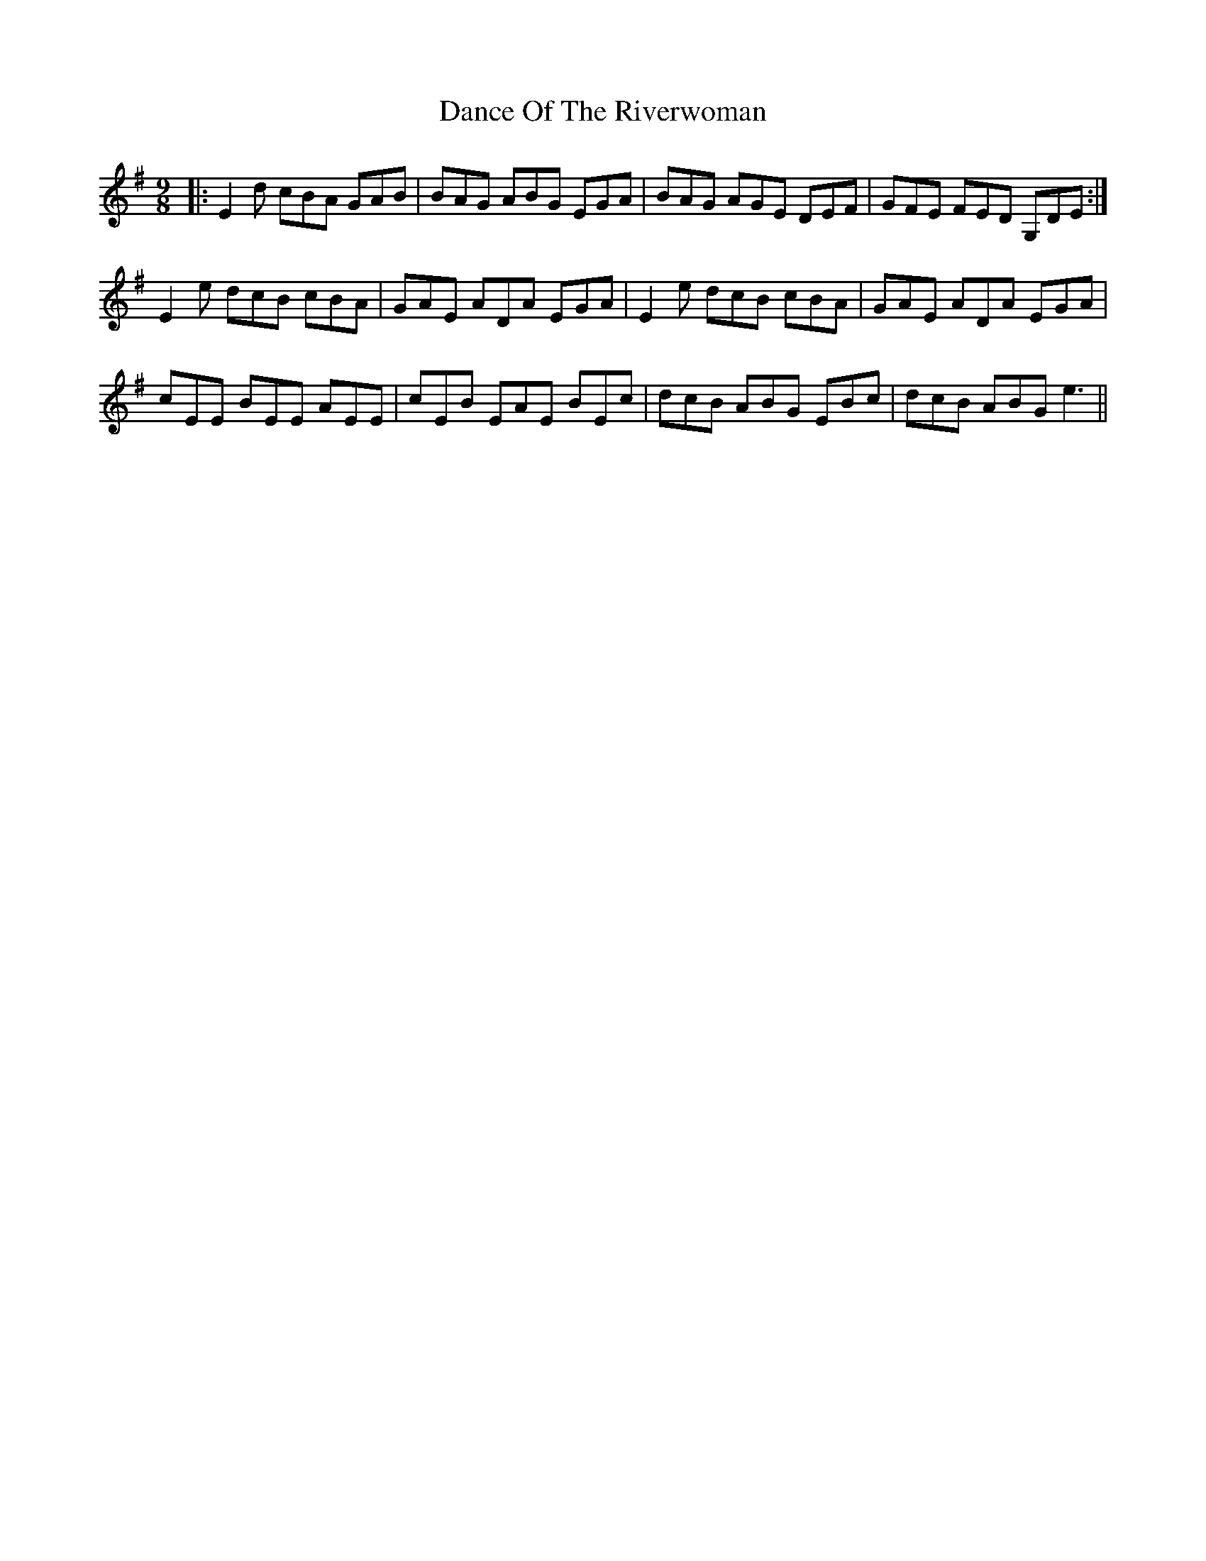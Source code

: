 X: 9289
T: Dance Of The Riverwoman
R: slip jig
M: 9/8
K: Eminor
|:E2d cBA GAB|BAG ABG EGA|BAG AGE DEF|GFE FED G,DE:|
E2e dcB cBA|GAE ADA EGA|E2e dcB cBA|GAE ADA EGA|
cEE BEE AEE|cEB EAE BEc|dcB ABG EBc|dcB ABG e3||

